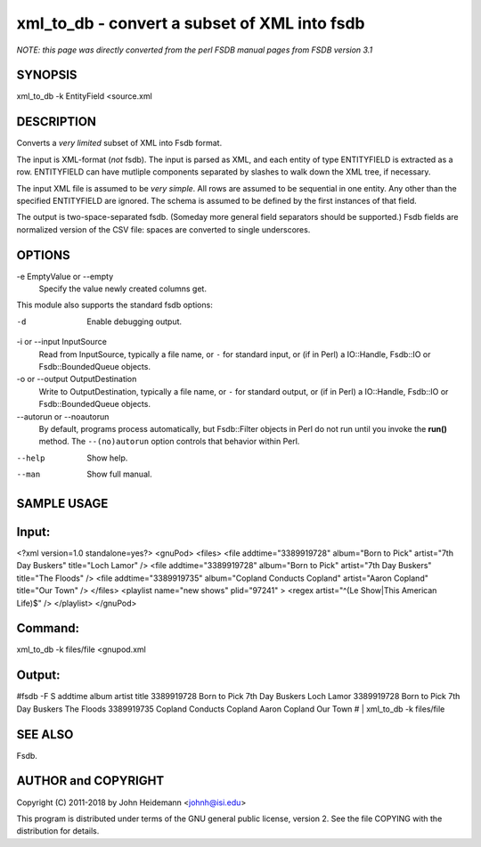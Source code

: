 xml_to_db - convert a subset of XML into fsdb
======================================================================

*NOTE: this page was directly converted from the perl FSDB manual pages from FSDB version 3.1*

SYNOPSIS
--------

xml_to_db -k EntityField <source.xml

DESCRIPTION
-----------

Converts a *very limited* subset of XML into Fsdb format.

The input is XML-format (*not* fsdb). The input is parsed as XML, and
each entity of type ENTITYFIELD is extracted as a row. ENTITYFIELD can
have mutliple components separated by slashes to walk down the XML tree,
if necessary.

The input XML file is assumed to be *very simple*. All rows are assumed
to be sequential in one entity. Any other than the specified ENTITYFIELD
are ignored. The schema is assumed to be defined by the first instances
of that field.

The output is two-space-separated fsdb. (Someday more general field
separators should be supported.) Fsdb fields are normalized version of
the CSV file: spaces are converted to single underscores.

OPTIONS
-------

-e EmptyValue or --empty
   Specify the value newly created columns get.

This module also supports the standard fsdb options:

-d
   Enable debugging output.

-i or --input InputSource
   Read from InputSource, typically a file name, or ``-`` for standard
   input, or (if in Perl) a IO::Handle, Fsdb::IO or Fsdb::BoundedQueue
   objects.

-o or --output OutputDestination
   Write to OutputDestination, typically a file name, or ``-`` for
   standard output, or (if in Perl) a IO::Handle, Fsdb::IO or
   Fsdb::BoundedQueue objects.

--autorun or --noautorun
   By default, programs process automatically, but Fsdb::Filter objects
   in Perl do not run until you invoke the **run()** method. The
   ``--(no)autorun`` option controls that behavior within Perl.

--help
   Show help.

--man
   Show full manual.

SAMPLE USAGE
------------

Input:
------

<?xml version=1.0 standalone=yes?> <gnuPod> <files> <file
addtime="3389919728" album="Born to Pick" artist="7th Day Buskers"
title="Loch Lamor" /> <file addtime="3389919728" album="Born to Pick"
artist="7th Day Buskers" title="The Floods" /> <file
addtime="3389919735" album="Copland Conducts Copland" artist="Aaron
Copland" title="Our Town" /> </files> <playlist name="new shows"
plid="97241" > <regex artist="^(Le Show|This American Life)$" />
</playlist> </gnuPod>

Command:
--------

xml_to_db -k files/file <gnupod.xml

Output:
-------

#fsdb -F S addtime album artist title 3389919728 Born to Pick 7th Day
Buskers Loch Lamor 3389919728 Born to Pick 7th Day Buskers The Floods
3389919735 Copland Conducts Copland Aaron Copland Our Town # \|
xml_to_db -k files/file

SEE ALSO
--------

Fsdb.

AUTHOR and COPYRIGHT
--------------------

Copyright (C) 2011-2018 by John Heidemann <johnh@isi.edu>

This program is distributed under terms of the GNU general public
license, version 2. See the file COPYING with the distribution for
details.
